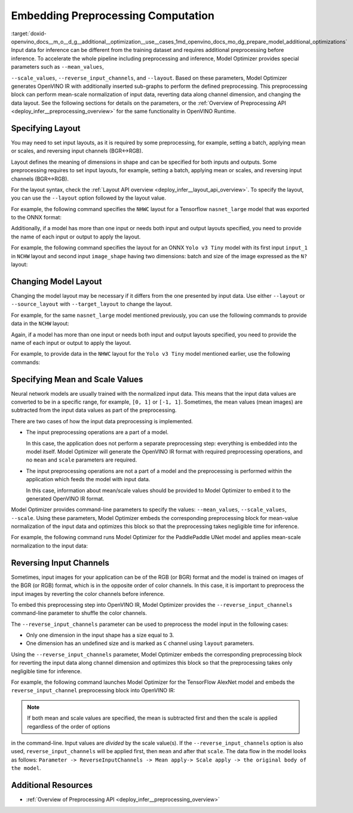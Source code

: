 .. index:: pair: page; Embedding Preprocessing Computation
.. _doxid-openvino_docs__m_o__d_g__additional__optimization__use__cases:


Embedding Preprocessing Computation
===================================

:target:`doxid-openvino_docs__m_o__d_g__additional__optimization__use__cases_1md_openvino_docs_mo_dg_prepare_model_additional_optimizations` Input data for inference can be different from the training dataset and requires additional preprocessing before inference. To accelerate the whole pipeline including preprocessing and inference, Model Optimizer provides special parameters such as ``--mean_values``,

``--scale_values``, ``--reverse_input_channels``, and ``--layout``. Based on these parameters, Model Optimizer generates OpenVINO IR with additionally inserted sub-graphs to perform the defined preprocessing. This preprocessing block can perform mean-scale normalization of input data, reverting data along channel dimension, and changing the data layout. See the following sections for details on the parameters, or the :ref:`Overview of Preprocessing API <deploy_infer__preprocessing_overview>` for the same functionality in OpenVINO Runtime.

Specifying Layout
~~~~~~~~~~~~~~~~~

You may need to set input layouts, as it is required by some preprocessing, for example, setting a batch, applying mean or scales, and reversing input channels (BGR<->RGB).

Layout defines the meaning of dimensions in shape and can be specified for both inputs and outputs. Some preprocessing requires to set input layouts, for example, setting a batch, applying mean or scales, and reversing input channels (BGR<->RGB).

For the layout syntax, check the :ref:`Layout API overview <deploy_infer__layout_api_overview>`. To specify the layout, you can use the ``--layout`` option followed by the layout value.

For example, the following command specifies the ``NHWC`` layout for a Tensorflow ``nasnet_large`` model that was exported to the ONNX format:

.. ref-code-block:: cpp

	mo --input_model tf_nasnet_large.onnx --layout nhwc

Additionally, if a model has more than one input or needs both input and output layouts specified, you need to provide the name of each input or output to apply the layout.

For example, the following command specifies the layout for an ONNX ``Yolo v3 Tiny`` model with its first input ``input_1`` in ``NCHW`` layout and second input ``image_shape`` having two dimensions: batch and size of the image expressed as the ``N?`` layout:

.. ref-code-block:: cpp

	mo --input_model yolov3-tiny.onnx --layout input_1(nchw),image_shape(n?)

Changing Model Layout
~~~~~~~~~~~~~~~~~~~~~

Changing the model layout may be necessary if it differs from the one presented by input data. Use either ``--layout`` or ``--source_layout`` with ``--target_layout`` to change the layout.

For example, for the same ``nasnet_large`` model mentioned previously, you can use the following commands to provide data in the ``NCHW`` layout:

.. ref-code-block:: cpp

	mo --input_model tf_nasnet_large.onnx --source_layout nhwc --target_layout nchw
	mo --input_model tf_nasnet_large.onnx --layout "nhwc->nchw"

Again, if a model has more than one input or needs both input and output layouts specified, you need to provide the name of each input or output to apply the layout.

For example, to provide data in the ``NHWC`` layout for the ``Yolo v3 Tiny`` model mentioned earlier, use the following commands:

.. ref-code-block:: cpp

	mo --input_model yolov3-tiny.onnx --source_layout "input_1(nchw),image_shape(n?)" --target_layout "input_1(nhwc)"
	mo --input_model yolov3-tiny.onnx --layout "input_1(nchw->nhwc),image_shape(n?)"

Specifying Mean and Scale Values
~~~~~~~~~~~~~~~~~~~~~~~~~~~~~~~~

Neural network models are usually trained with the normalized input data. This means that the input data values are converted to be in a specific range, for example, ``[0, 1]`` or ``[-1, 1]``. Sometimes, the mean values (mean images) are subtracted from the input data values as part of the preprocessing.

There are two cases of how the input data preprocessing is implemented.

* The input preprocessing operations are a part of a model.
  
  In this case, the application does not perform a separate preprocessing step: everything is embedded into the model itself. Model Optimizer will generate the OpenVINO IR format with required preprocessing operations, and no ``mean`` and ``scale`` parameters are required.

* The input preprocessing operations are not a part of a model and the preprocessing is performed within the application which feeds the model with input data.
  
  In this case, information about mean/scale values should be provided to Model Optimizer to embed it to the generated OpenVINO IR format.

Model Optimizer provides command-line parameters to specify the values: ``--mean_values``, ``--scale_values``, ``--scale``. Using these parameters, Model Optimizer embeds the corresponding preprocessing block for mean-value normalization of the input data and optimizes this block so that the preprocessing takes negligible time for inference.

For example, the following command runs Model Optimizer for the PaddlePaddle UNet model and applies mean-scale normalization to the input data:

.. ref-code-block:: cpp

	mo --input_model unet.pdmodel --mean_values [123,117,104] --scale 255

.. _when_to_reverse_input_channels:

Reversing Input Channels
~~~~~~~~~~~~~~~~~~~~~~~~

Sometimes, input images for your application can be of the RGB (or BGR) format and the model is trained on images of the BGR (or RGB) format, which is in the opposite order of color channels. In this case, it is important to preprocess the input images by reverting the color channels before inference.

To embed this preprocessing step into OpenVINO IR, Model Optimizer provides the ``--reverse_input_channels`` command-line parameter to shuffle the color channels.

The ``--reverse_input_channels`` parameter can be used to preprocess the model input in the following cases:

* Only one dimension in the input shape has a size equal to 3.

* One dimension has an undefined size and is marked as ``C`` channel using ``layout`` parameters.

Using the ``--reverse_input_channels`` parameter, Model Optimizer embeds the corresponding preprocessing block for reverting the input data along channel dimension and optimizes this block so that the preprocessing takes only negligible time for inference.

For example, the following command launches Model Optimizer for the TensorFlow AlexNet model and embeds the ``reverse_input_channel`` preprocessing block into OpenVINO IR:

.. ref-code-block:: cpp

	mo --input_model alexnet.pb --reverse_input_channels

.. note:: If both mean and scale values are specified, the mean is subtracted first and then the scale is applied regardless of the order of options



in the command-line. Input values are *divided* by the scale value(s). If the ``--reverse_input_channels`` option is also used, ``reverse_input_channels`` will be applied first, then ``mean`` and after that ``scale``. The data flow in the model looks as follows: ``Parameter -> ReverseInputChannels -> Mean apply-> Scale apply -> the original body of the model``.

Additional Resources
~~~~~~~~~~~~~~~~~~~~

* :ref:`Overview of Preprocessing API <deploy_infer__preprocessing_overview>`

